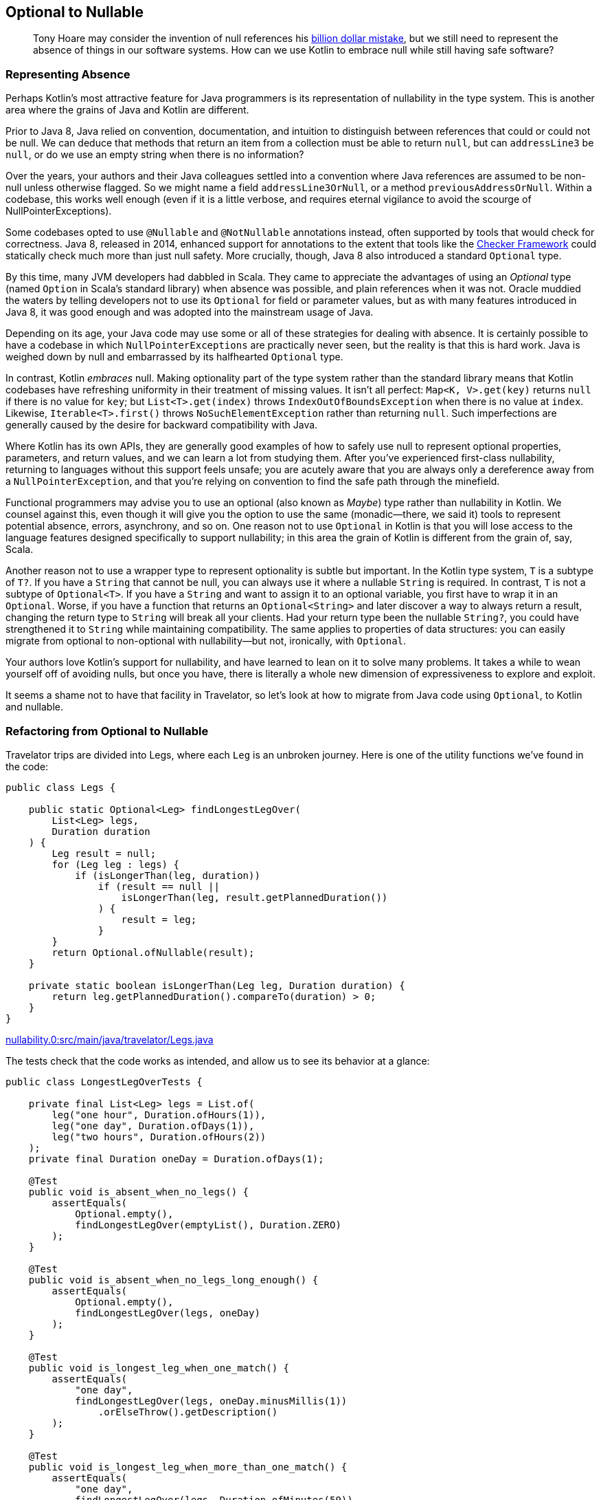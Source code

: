 [[optional-to-nullable]]
== Optional to Nullable

++++
<blockquote data-type="epigraph">
<p>Tony Hoare may consider the invention of null references his <a href="https://oreil.ly/Ue3Ct">billion dollar mistake</a>, but we still need to represent the absence of things in our software systems. How can we use Kotlin to embrace null while still having safe software?</p>
</blockquote>
++++

=== Representing Absence

Perhaps((("Java", "versus Kotlin", secondary-sortas="Kotlin", id="JPSvkot04")))((("Kotlin", "versus Java", secondary-sortas="Java", id="KvJava04")))((("absence, representing", id="abresp04")))((("nullability", "Java versus Kotlin", id="Njvk04")))((("Kotlin", "representation of nullability", id="Knull04"))) Kotlin's most attractive feature for Java programmers is its representation of nullability in the type system.
This is another area where the grains of Java and Kotlin are different.

Prior to Java 8, Java relied on convention, documentation, and intuition to distinguish between references that could or could not be null.
We can deduce that methods that return an item from a collection must be able to return `null`, but can `addressLine3` be `null`, or do we use an empty string when there is no information?

Over the years, your authors and their Java colleagues settled into a convention where Java references are assumed to be non-null unless otherwise flagged.
So we might name a field `addressLine3OrNull`, or a method `previousAddressOrNull`.
Within a codebase, this works well enough (even if it is a little verbose, and requires eternal vigilance to avoid the scourge of ++NullPointerException++s).

Some codebases opted to use `@Nullable` and `@NotNullable` annotations instead, often supported by tools that would check for correctness.
Java 8, released in 2014, enhanced support for annotations to the extent that tools like the https://checkerframework.org[Checker Framework] could statically check much more than just null safety.
More crucially, though, Java 8 also introduced a standard `Optional` type.

By((("Optional types", "advantages of"))) this time, many JVM developers had dabbled in Scala.
They came to appreciate the advantages of using an _Optional_ type (named `Option` in Scala's standard library) when absence was possible, and plain references when it was not.
Oracle muddied the waters by telling developers not to use its `Optional` for field or parameter values, but as with many features introduced in Java 8, it was good enough and was adopted into the mainstream usage of Java.

Depending on its age, your Java code may use some or all of these strategies for dealing with absence.
It is certainly possible to have a codebase in which `NullPointerExceptions` are practically never seen, but the reality is that this is hard work.
Java is weighed down by null and embarrassed by its halfhearted `Optional` type.

In contrast, Kotlin _embraces_ null.
Making optionality part of the type system rather than the standard library means that Kotlin codebases have refreshing uniformity in their treatment of missing values.
It isn't all perfect: `Map<K, V>.get(key)` returns `null` if there is no value for `key`; but `List<T>.get(index)` throws `IndexOutOfBoundsException` when there is no value at `index`.
Likewise, `Iterable<T>.first()` throws `NoSuchElementException` rather than returning `null`.
Such imperfections are generally caused by the desire for backward compatibility with Java.

Where Kotlin has its own APIs, they are generally good examples of how to safely use null to represent optional properties, parameters, and return values, and we can learn a lot from studying them.
After you’ve experienced first-class nullability, returning to languages without this support feels unsafe; you are acutely aware that you are always only a dereference away from a `NullPointerException`, and that you’re relying on convention to find the safe path through the minefield.

Functional((("Maybe types"))) programmers may advise you to use an optional (also known as _Maybe_) type rather than nullability in Kotlin.
We counsel against this, even though it will give you the option to use the same (monadic—there, we said it) tools to represent potential absence, errors, asynchrony, and so on.
One reason not to use `Optional` in Kotlin is that you will lose access to the language features designed specifically to support nullability; in this area the grain of Kotlin is different from the grain of, say, Scala.

Another((("wrapper types"))) reason not to use a wrapper type to represent optionality is subtle but important.
In the Kotlin type system, `T` is a subtype of `T?`.
If you have a `String` that cannot be null, you can always use it where a nullable `String` is required.
In contrast, `T` is not a subtype of `Optional<T>`.
If you have a `String` and want to assign it to an optional variable, you first have to wrap it in an `Optional`.
Worse, if you have a function that returns an `Optional<String>` and later discover a way to always return a result, changing the return type to `String` will break all your clients.
Had your return type been the nullable `String?`, you could have strengthened it to `String` while maintaining compatibility.
The same applies to properties of data structures: you can easily migrate from optional to non-optional with nullability—but not, ironically, with `Optional`.

Your authors love Kotlin's support for nullability, and have learned to lean on it to solve many problems.
It takes a while to wean yourself off of avoiding nulls, but once you have, there is literally a whole new dimension of expressiveness to explore and exploit.

It seems a shame not to have that facility in Travelator, so let's look at how to migrate from Java code using `Optional`,
to Kotlin and nullable.((("", startref="JPSvkot04")))((("", startref="KvJava04")))((("", startref="abresp04")))((("", startref="Njvk04")))((("", startref="Knull04")))

=== Refactoring from Optional to Nullable

Travelator trips((("Optional types", "refactoring to Nullable", id="OTrefnull04")))((("nullability", "refactoring from Optional to Nullable", id="Nrefopt04")))((("refactoring", "Optional to Nullable", id="Roptnull04"))) are divided into ++Leg++s, where each `Leg` is an unbroken journey.
Here is one of the utility functions we've found in the code:

// begin-insert: nullability.0:src/main/java/travelator/Legs.java
[source,java]
----
public class Legs {

    public static Optional<Leg> findLongestLegOver(
        List<Leg> legs,
        Duration duration
    ) {
        Leg result = null;
        for (Leg leg : legs) {
            if (isLongerThan(leg, duration))
                if (result == null ||
                    isLongerThan(leg, result.getPlannedDuration())
                ) {
                    result = leg;
                }
        }
        return Optional.ofNullable(result);
    }

    private static boolean isLongerThan(Leg leg, Duration duration) {
        return leg.getPlannedDuration().compareTo(duration) > 0;
    }
}
----
++++
<div class="coderef">
    <a class="orm:hideurl" href="https://github.com/java-to-kotlin/code/blob/nullability.0/src/main/java/travelator/Legs.java">
        nullability.0:src/main/java/travelator/Legs.java
    </a>
</div>
++++
// end-insert

The tests check that the code works as intended, and allow us to see its behavior at a glance:

// begin-insert: nullability.0:src/test/java/travelator/LongestLegOverTests.java#foo
[source,java]
----
public class LongestLegOverTests {

    private final List<Leg> legs = List.of(
        leg("one hour", Duration.ofHours(1)),
        leg("one day", Duration.ofDays(1)),
        leg("two hours", Duration.ofHours(2))
    );
    private final Duration oneDay = Duration.ofDays(1);

    @Test
    public void is_absent_when_no_legs() {
        assertEquals(
            Optional.empty(),
            findLongestLegOver(emptyList(), Duration.ZERO)
        );
    }

    @Test
    public void is_absent_when_no_legs_long_enough() {
        assertEquals(
            Optional.empty(),
            findLongestLegOver(legs, oneDay)
        );
    }

    @Test
    public void is_longest_leg_when_one_match() {
        assertEquals(
            "one day",
            findLongestLegOver(legs, oneDay.minusMillis(1))
                .orElseThrow().getDescription()
        );
    }

    @Test
    public void is_longest_leg_when_more_than_one_match() {
        assertEquals(
            "one day",
            findLongestLegOver(legs, Duration.ofMinutes(59))
                .orElseThrow().getDescription()
        );
    }

    ...
}
----
++++
<div class="coderef">
    <a class="orm:hideurl" href="https://github.com/java-to-kotlin/code/blob/nullability.0/src/test/java/travelator/LongestLegOverTests.java">
        nullability.0:src/test/java/travelator/LongestLegOverTests.java
    </a>
</div>
++++
// end-insert

Let's see what we can do to make things better in Kotlin.
Converting `Legs.java` to Kotlin gives us this (after a little reformatting):

// begin-insert: nullability.3:src/main/java/travelator/Legs.kt
[source,kotlin]
----
object Legs {
    @JvmStatic
    fun findLongestLegOver(
        legs: List<Leg>,
        duration: Duration
    ): Optional<Leg> {
        var result: Leg? = null
        for (leg in legs) {
            if (isLongerThan(leg, duration))
                if (result == null ||
                    isLongerThan(leg, result.plannedDuration))
                    result = leg
        }
        return Optional.ofNullable(result)
    }

    private fun isLongerThan(leg: Leg, duration: Duration): Boolean {
        return leg.plannedDuration.compareTo(duration) > 0
    }
}
----
++++
<div class="coderef">
    <a class="orm:hideurl" href="https://github.com/java-to-kotlin/code/blob/nullability.3/src/main/java/travelator/Legs.kt">
        nullability.3:src/main/java/travelator/Legs.kt
    </a>
</div>
++++
// end-insert

The method parameters are as we might expect, with Kotlin `List<Leg>` transparently accepting a `java.util.List`. (We examine Java and Kotlin collections more in <<java-to-kotlin-collections>>.)
It's worth mentioning here that when a Kotlin function declares a non-nullable parameter (`legs` and `duration` here), the compiler inserts a null check before the function body.
That way, if Java callers sneak in a `null`, we'll know straightaway.
Because of these defensive checks, Kotlin detects unexpected nulls as close as possible to their source, in contrast to Java, where a reference can be set to `null` a long way in time and space from where it finally explodes.

// TODO cut _for_ space
Returning((("Iterable type"))) to the example, the Kotlin `for` loop is very similar to Java's, except for the use of the `in` keyword rather than `:`, and similarly applies to any type that extends `Iterable`.

.Iteration and the For Loop
****
Actually, we((("iterator() method")))((("for loops"))) can use other types as well as `Iterable` in Kotlin `for` loops.
The compiler will allow `for` to be used with anything:

* That extends `Iterator`
* That has a method `iterator()` that returns an `Iterator`
* That has an in-scope extension function, `operator fun T.iterator()` returning an `Iterator`

Unfortunately, this last wrinkle doesn't actually make other people's types `Iterable`; it just makes the `for` loop work.
Which is a shame, because if we were to be able to retrospectively make types `Iterable` we could then apply `map`, `reduce`, etc. to them, because these are operations defined as extension functions on `Iterable<T>`.
****

The converted `findLongestLegOver` code is not very idiomatic Kotlin.
(Arguably, since the introduction of streams, it isn't very idiomatic Java either.)
Instead of a `for` loop, we should look for something more intention-revealing, but let's park that for now because our primary mission is to migrate from `Optional` to nullable.
We'll illustrate that by converting our tests one by one, so that we have a mix, as we would in a codebase that we were migrating.
To make use of nullability in our clients, they have to be Kotlin, so let's convert the tests:

// begin-insert: nullability.4:src/test/java/travelator/LongestLegOverTests.kt#foo
[source,kotlin]
----
class LongestLegOverTests {
    ...
    @Test
    fun is_absent_when_no_legs() {
        Assertions.assertEquals(
            Optional.empty<Any>(),
            findLongestLegOver(emptyList(), Duration.ZERO)
        )
    }

    @Test
    fun is_absent_when_no_legs_long_enough() {
        Assertions.assertEquals(
            Optional.empty<Any>(),
            findLongestLegOver(legs, oneDay)
        )
    }

    @Test
    fun is_longest_leg_when_one_match() {
        Assertions.assertEquals(
            "one day",
            findLongestLegOver(legs, oneDay.minusMillis(1))
                .orElseThrow().description
        )
    }

    @Test
    fun is_longest_leg_when_more_than_one_match() {
        Assertions.assertEquals(
            "one day",
            findLongestLegOver(legs, Duration.ofMinutes(59))
                .orElseThrow().description
        )
    }

    ...
}
----
++++
<div class="coderef">
    <a class="orm:hideurl" href="https://github.com/java-to-kotlin/code/blob/nullability.4/src/test/java/travelator/LongestLegOverTests.kt">
        nullability.4:src/test/java/travelator/LongestLegOverTests.kt
    </a>
</div>
++++
// end-insert

Now to migrate gradually, we'll need two versions of `findLongestLegOver`: the existing `Optional<Leg>`-returning one, and a new one that returns `Leg?`.
We can do that by extracting the guts of the current implementation.
This is currently:

// begin-insert: nullability.4:src/main/java/travelator/Legs.kt#foo
[source,kotlin]
----
@JvmStatic
fun findLongestLegOver(
    legs: List<Leg>,
    duration: Duration
): Optional<Leg> {
    var result: Leg? = null
    for (leg in legs) {
        if (isLongerThan(leg, duration))
            if (result == null ||
                isLongerThan(leg, result.plannedDuration))
                result = leg
    }
    return Optional.ofNullable(result)
}
----
++++
<div class="coderef">
    <a class="orm:hideurl" href="https://github.com/java-to-kotlin/code/blob/nullability.4/src/main/java/travelator/Legs.kt">
        nullability.4:src/main/java/travelator/Legs.kt
    </a>
</div>
++++
// end-insert

We "Extract Function" on all but the return statement of this `findLongestLegOver`.
We can't give it the same name, so we use `longestLegOver`; we make it public because this is our new interface:

// begin-insert: nullability.5:src/main/java/travelator/Legs.kt#foo
[source,kotlin]
----
@JvmStatic
fun findLongestLegOver(
    legs: List<Leg>, 
    duration: Duration
): Optional<Leg> {
    var result: Leg? = longestLegOver(legs, duration)
    return Optional.ofNullable(result)
}

fun longestLegOver(legs: List<Leg>, duration: Duration): Leg? {
    var result: Leg? = null
    for (leg in legs) {
        if (isLongerThan(leg, duration))
            if (result == null || 
                isLongerThan(leg, result.plannedDuration))
                result = leg
    }
    return result
}
----
++++
<div class="coderef">
    <a class="orm:hideurl" href="https://github.com/java-to-kotlin/code/blob/nullability.5/src/main/java/travelator/Legs.kt">
        nullability.5:src/main/java/travelator/Legs.kt
    </a>
</div>
++++
// end-insert

The refactoring has left a vestigial `result` variable in `findLongestLegOver`.
We can select it and "Inline" to give:

// begin-insert: nullability.6:src/main/java/travelator/Legs.kt#foo
[source,kotlin]
----
@JvmStatic
fun findLongestLegOver(
    legs: List<Leg>,
    duration: Duration
): Optional<Leg> {
    return Optional.ofNullable(longestLegOver(legs, duration))
}
----
++++
<div class="coderef">
    <a class="orm:hideurl" href="https://github.com/java-to-kotlin/code/blob/nullability.6/src/main/java/travelator/Legs.kt">
        nullability.6:src/main/java/travelator/Legs.kt
    </a>
</div>
++++
// end-insert

Now we have two versions of our interface, one defined in terms of the other.
We can leave our Java clients consuming the `Optional` from `findLongestLegOver` and convert our Kotlin clients to call the nullable-returning `longestLegOver`.
Let's show the conversion with our tests.

We'll do the absent ones first.
They currently call `assertEquals(Optional.empty<Any>(), findLongestLegOver...)`:

// begin-insert: nullability.6:src/test/java/travelator/LongestLegOverTests.kt#absent
[source,kotlin]
----
@Test
fun is_absent_when_no_legs() {
    assertEquals(
        Optional.empty<Any>(),
        findLongestLegOver(emptyList(), Duration.ZERO)
    )
}

@Test
fun is_absent_when_no_legs_long_enough() {
    assertEquals(
        Optional.empty<Any>(),
        findLongestLegOver(legs, oneDay)
    )
}
----
++++
<div class="coderef">
    <a class="orm:hideurl" href="https://github.com/java-to-kotlin/code/blob/nullability.6/src/test/java/travelator/LongestLegOverTests.kt">
        nullability.6:src/test/java/travelator/LongestLegOverTests.kt
    </a>
</div>
++++
// end-insert

So we change them to `assertNull(longestLegOver(...)`:

// begin-insert: nullability.7:src/test/java/travelator/LongestLegOverTests.kt#absent
[source,kotlin]
----
@Test
fun `is absent when no legs`() {
    assertNull(longestLegOver(emptyList(), Duration.ZERO))
}

@Test
fun `is absent when no legs long enough`() {
    assertNull(longestLegOver(legs, oneDay))
}
----
++++
<div class="coderef">
    <a class="orm:hideurl" href="https://github.com/java-to-kotlin/code/blob/nullability.7/src/test/java/travelator/LongestLegOverTests.kt">
        nullability.7:src/test/java/travelator/LongestLegOverTests.kt
    </a>
</div>
++++
// end-insert

Note that we've changed the test names to use \`backtick quoted identifiers`.
IntelliJ will do this for us if we Alt-Enter on function_names with_underscores_in_tests.

Now for the calls that don't return empty:

// begin-insert: nullability.6:src/test/java/travelator/LongestLegOverTests.kt#present
[source,kotlin]
----
@Test
fun is_longest_leg_when_one_match() {
    assertEquals(
        "one day",
        findLongestLegOver(legs, oneDay.minusMillis(1))
            .orElseThrow().description
    )
}

@Test
fun is_longest_leg_when_more_than_one_match() {
    assertEquals(
        "one day",
        findLongestLegOver(legs, Duration.ofMinutes(59))
            .orElseThrow().description
    )
}
----
++++
<div class="coderef">
    <a class="orm:hideurl" href="https://github.com/java-to-kotlin/code/blob/nullability.6/src/test/java/travelator/LongestLegOverTests.kt">
        nullability.6:src/test/java/travelator/LongestLegOverTests.kt
    </a>
</div>
++++
// end-insert

The((("!! (bang-bang) operator")))((("bang-bang (!!) operator")))((("dammit (!!) operator")))((("Optional.orElseThrow() method"))) Kotlin equivalent of `Optional.orElseThrow()` (aka `get()` pre-Java 10) is the `!!` (bang-bang or dammit) operator.
Both the Java `orElseThrow` and the Kotlin `!!` return the value or throw an exception if there isn't one.
Kotlin logically throws a `NullPointerException`. Java equally logically throws a `NoSuchElementExecption`; they just think of absence in different ways!
Provided we haven't relied on the type of the exception, we can replace `findLongestLegOver(...).orElseThrow()` with `longestLegOver(...)!!`:

// begin-insert: nullability.8:src/test/java/travelator/LongestLegOverTests.kt#present
[source,kotlin]
----
@Test
fun `is longest leg when one match`() {
    assertEquals(
        "one day",
        longestLegOver(legs, oneDay.minusMillis(1))
            !!.description
    )
}

@Test
fun `is longest leg when more than one match`() {
    assertEquals(
        "one day",
        longestLegOver(legs, Duration.ofMinutes(59))
            ?.description
    )
}
----
++++
<div class="coderef">
    <a class="orm:hideurl" href="https://github.com/java-to-kotlin/code/blob/nullability.8/src/test/java/travelator/LongestLegOverTests.kt">
        nullability.8:src/test/java/travelator/LongestLegOverTests.kt
    </a>
</div>
++++
// end-insert

We've converted the first of the non-null-returning tests (`is longest leg when one match`) with the `!!` operator.
If it were to fail (which it doesn't, but we like to plan for these things), it would fail with a thrown `NullPointerException` rather than with a nice diagnostic.
In the second case, we've solved that problem with the safe call operator `?.`, which continues evaluation only if its receiver is not `null`.
This means that if the leg _is_ `null`, the error will read as follows, which is much nicer:

----
Expected :one day
Actual   :null
----

Tests are one of the few places we use `!!` in practice, and even here there is usually a better alternative.

We can work this refactoring through our clients, converting them to Kotlin and then to using `longestLegOver`.
Once we have converted all of them, we can delete the `Optional`-returning `findLongestLegOver`.

[[expand-contract]]
.Expand-and-Contract Refactoring
****
We((("parallel change technique")))((("expand-and-contract refactoring")))((("refactoring", "expand-and-contract refactoring"))) will use this technique (also known as https://oreil.ly/jxSPE[parallel change]) for managing changes to interfaces (with a lowercase i) throughout this book.
It's a simple concept: add the new interface, migrate uses of the old interface to the new one, and when there are no uses of the old one, delete it.

In this book we will often combine the refactoring with a conversion to Kotlin.
Usually, as in this chapter, we will convert the definition and implementation(s) of the interface to Kotlin, then add the new interface to it.
As we convert clients to use the new interface, we take the opportunity to convert them to Kotlin as well.

Although we migrate between interfaces and convert between languages as part of this process, we try not to do them both at once.
Like climbers keeping three points of contact with the rock, don't let go with both hands at once!
Make one move, make sure the tests pass, then go on to the next.
If the change feels risky, now might be a good time to put in some protection (run the pre-commit test suite, check-in, even deploy a canary release) so that we don't fall too far if things go wrong.

And finish the job.
We refactor to make our code better, which almost always means simpler, and simpler rarely correlates with larger.
We allow code to get worse (with two ways of doing the same thing) before it gets better (with everyone using the new interface), but don't get stuck having to maintain both versions.
If we end up supporting two versions of an interface for an extended period, they might diverge, or both need testing to ensure that they don't, and the old version may gain new clients.
We could mark code as deprecated, but it's better to just get on and finish the job.
That said, small shims to support legacy can be allowed to live; we love Kotlin, but we want to spend our time adding value rather than converting Java code that otherwise requires no attention.((("", startref="Roptnull04")))((("", startref="Nrefopt04")))((("", startref="OTrefnull04")))
****

=== Refactoring to Idiomatic Kotlin

Now((("nullability", "refactoring to idiomatic Kotlin", id="NidioK04")))((("refactoring", "to idiomatic Kotlin", secondary-sortas="idiomatic Kotlin", id="Ridio04"))) all the code in this example is Kotlin, and we've seen how to migrate from Optional to Nullable.
We could stop there, but consistent with our policy of going the extra refactoring mile, we'll press on to see what else this code has to teach us.

Here is the current version of Legs:

// begin-insert: nullability.9:src/main/java/travelator/Legs.kt
[source,kotlin]
----
object Legs {
    fun longestLegOver(
        legs: List<Leg>,
        duration: Duration
    ): Leg? {
        var result: Leg? = null
        for (leg in legs) {
            if (isLongerThan(leg, duration))
                if (result == null ||
                    isLongerThan(leg, result.plannedDuration))
                    result = leg
        }
        return result
    }

    private fun isLongerThan(leg: Leg, duration: Duration): Boolean {
        return leg.plannedDuration.compareTo(duration) > 0
    }
}
----
++++
<div class="coderef">
    <a class="orm:hideurl" href="https://github.com/java-to-kotlin/code/blob/nullability.9/src/main/java/travelator/Legs.kt">
        nullability.9:src/main/java/travelator/Legs.kt
    </a>
</div>
++++
// end-insert

The functions are contained in an `object` because our Java methods were static, so the conversion needed somewhere to put them.
As we'll see in <<static-methods-to-top-level-functions>>, Kotlin doesn't need this extra level of namespace, so we can "Move to top level" on `longestLegOver`.
At the time of writing, this doesn't work very well, because((("IntelliJ IDE", "refactoring to idiomatic Kotlin"))) IntelliJ fails to bring `isLongerThan` with its calling function, leaving it in `Legs`.
The breakage is easy to fix though, leaving us with a top-level function and fixed-up references in existing code:

// begin-insert: nullability.10:src/main/java/travelator/Legs.kt
[source,kotlin]
----
fun longestLegOver(
    legs: List<Leg>,
    duration: Duration
): Leg? {
    var result: Leg? = null
    for (leg in legs) {
        if (isLongerThan(leg, duration))
            if (result == null ||
                isLongerThan(leg, result.plannedDuration))
                result = leg
    }
    return result
}

private fun isLongerThan(leg: Leg, duration: Duration) =
    leg.plannedDuration.compareTo(duration) > 0
----
++++
<div class="coderef">
    <a class="orm:hideurl" href="https://github.com/java-to-kotlin/code/blob/nullability.10/src/main/java/travelator/Legs.kt">
        nullability.10:src/main/java/travelator/Legs.kt
    </a>
</div>
++++
// end-insert

You may have noticed that `isLongerThan` has lost its braces and return statement.
We'll talk though the pros and cons of single expression functions in <<multi-to-single-expression-functions>>.

While we're here, there's something odd about the phrase `isLongerThan(leg, ...)`. It just doesn't read right in English.
You'll no doubt get bored of our infatuation with extension functions (certainly by the end of <<functions-to-extension-functions>>), but while we still have your goodwill, let's Alt-Enter on the `leg` parameter and "Convert parameter to receiver", so that we can write `leg.isLongerThan(...)`:

// begin-insert: nullability.11:src/main/java/travelator/Legs.kt
[source,kotlin]
----
fun longestLegOver(
    legs: List<Leg>,
    duration: Duration
): Leg? {
    var result: Leg? = null
    for (leg in legs) {
        if (leg.isLongerThan(duration))
            if (result == null ||
                leg.isLongerThan(result.plannedDuration))
                result = leg
    }
    return result
}

private fun Leg.isLongerThan(duration: Duration) =
    plannedDuration.compareTo(duration) > 0
----
++++
<div class="coderef">
    <a class="orm:hideurl" href="https://github.com/java-to-kotlin/code/blob/nullability.11/src/main/java/travelator/Legs.kt">
        nullability.11:src/main/java/travelator/Legs.kt
    </a>
</div>
++++
// end-insert

So far, our changes have all been structural, changing where code is defined and how we call it.
Structural refactors are inherently quite (as in mostly, rather than completely) safe.
They can change the behavior of code that relies on polymorphism (either through methods or functions) or reflection, but otherwise, if the code continues to compile, it probably behaves.

Now((("algorithms, refactoring"))) we are going to turn our attention to the _algorithm_ in `longestLegOver`.
Refactoring algorithms is more dangerous, especially ones like this that rely on mutation, because tool support for transforming them is not good.
We have good tests though, and it's hard to work out what this does by reading it, so let's see what we can do.

The only suggestion IntelliJ gives is to replace `compareTo` with `>`, so let's do that first.
At this point, Duncan at least has run out of refactoring talent (if we were actually pairing maybe you would have a suggestion?) so decides to rewrite the function from scratch.

To reimplement the functionality, we ask ourselves, "What is the code trying to do?"
The answer is, helpfully, in the name of the function: `longestLegOver`.
To implement this calculation, we can find the longest leg, and if it is longer than duration, return it, otherwise `null`.
After typing `legs.` at the beginning of the function, we look at the suggestions and find `maxByOrNull`.
Our longest leg is going to be `legs.maxByOrNull(Leg::plannedDuration)`.
This API helpfully returns `Leg?` (and includes the phrase `orNull`) to remind us that it can't give a result if `legs` is empty.
Converting our algorithm "find the longest leg, and if it is longer than duration, return it, otherwise null" to code directly, we get:

// begin-insert: nullability.12:src/main/java/travelator/Legs.kt
[source,kotlin]
----
fun longestLegOver(
    legs: List<Leg>,
    duration: Duration
): Leg? {
    val longestLeg: Leg? = legs.maxByOrNull(Leg::plannedDuration)
    if (longestLeg != null && longestLeg.plannedDuration > duration)
        return longestLeg
    else
        return null
}
----
++++
<div class="coderef">
    <a class="orm:hideurl" href="https://github.com/java-to-kotlin/code/blob/nullability.12/src/main/java/travelator/Legs.kt">
        nullability.12:src/main/java/travelator/Legs.kt
    </a>
</div>
++++
// end-insert

That passes the tests, but those multiple returns are ugly.
IntelliJ will helpfully offer to lift the `return` out of the `if`:

// begin-insert: nullability.13:src/main/java/travelator/Legs.kt
[source,kotlin]
----
fun longestLegOver(
    legs: List<Leg>,
    duration: Duration
): Leg? {
    val longestLeg: Leg? = legs.maxByOrNull(Leg::plannedDuration)
    return if (longestLeg != null && longestLeg.plannedDuration > duration)
        longestLeg
    else
        null
}
----
++++
<div class="coderef">
    <a class="orm:hideurl" href="https://github.com/java-to-kotlin/code/blob/nullability.13/src/main/java/travelator/Legs.kt">
        nullability.13:src/main/java/travelator/Legs.kt
    </a>
</div>
++++
// end-insert

Now, Kotlin's nullability support allows several ways to refactor this, depending on your tastes.

We((("Elvis operator (?:)")))((("?: (Elvis operator)"))) can use the Elvis operator `?:`, which evaluates to its lefthand side unless that is `null`, in which case it evaluates its righthand side.
This lets us return early if we have no longest leg:

// begin-insert: nullability.14:src/main/java/travelator/Legs.kt
[source,kotlin]
----
fun longestLegOver(
    legs: List<Leg>,
    duration: Duration
): Leg? {
    val longestLeg = legs.maxByOrNull(Leg::plannedDuration) ?:
        return null
    return if (longestLeg.plannedDuration > duration)
        longestLeg
    else
        null
}
----
++++
<div class="coderef">
    <a class="orm:hideurl" href="https://github.com/java-to-kotlin/code/blob/nullability.14/src/main/java/travelator/Legs.kt">
        nullability.14:src/main/java/travelator/Legs.kt
    </a>
</div>
++++
// end-insert

We((("?.let expression"))) could go with a single `?.let` expression.
The `?.` evaluates to `null` if fed a `null`; otherwise, it pipes the longest leg into the `let` block for us:

// begin-insert: nullability.15:src/main/java/travelator/Legs.kt
[source,kotlin]
----
fun longestLegOver(
    legs: List<Leg>,
    duration: Duration
): Leg? =
    legs.maxByOrNull(Leg::plannedDuration)?.let { longestLeg ->
        if (longestLeg.plannedDuration > duration)
            longestLeg
        else
            null
    }
----
++++
<div class="coderef">
    <a class="orm:hideurl" href="https://github.com/java-to-kotlin/code/blob/nullability.15/src/main/java/travelator/Legs.kt">
        nullability.15:src/main/java/travelator/Legs.kt
    </a>
</div>
++++
// end-insert

So inside the `let`, `longestLeg` cannot be `null`.
That is succinct, and it is a pleasing single expression, but it may be hard to comprehend in a single glance.
Spelling out the options with a `when` is clearer:

// begin-insert: nullability.17:src/main/java/travelator/Legs.kt
[source,kotlin]
----
fun longestLegOver(
    legs: List<Leg>,
    duration: Duration
): Leg? {
    val longestLeg = legs.maxByOrNull(Leg::plannedDuration)
    return when {
        longestLeg == null -> null
        longestLeg.plannedDuration > duration -> longestLeg
        else -> null
    }
}
----
++++
<div class="coderef">
    <a class="orm:hideurl" href="https://github.com/java-to-kotlin/code/blob/nullability.17/src/main/java/travelator/Legs.kt">
        nullability.17:src/main/java/travelator/Legs.kt
    </a>
</div>
++++
// end-insert

To simplify further, we need a trick that Duncan (who is writing this) has so far failed to internalize:
`takeIf` returns its receiver if a predicate is `true`; otherwise, it returns `null`.
This is exactly the logic of our previous `let` block.
So we can write:

// begin-insert: nullability.16:src/main/java/travelator/Legs.kt
[source,kotlin]
----
fun longestLegOver(
    legs: List<Leg>,
    duration: Duration
): Leg? =
    legs.maxByOrNull(Leg::plannedDuration)?.takeIf { longestLeg ->
        longestLeg.plannedDuration > duration
    }
----
++++
<div class="coderef">
    <a class="orm:hideurl" href="https://github.com/java-to-kotlin/code/blob/nullability.16/src/main/java/travelator/Legs.kt">
        nullability.16:src/main/java/travelator/Legs.kt
    </a>
</div>
++++
// end-insert

Depending on our team's experience with Kotlin, that may be too subtle.
Nat thinks it's fine, but we're going to err on the side of explicitness, so the `when` version gets to stay, at least until the next time someone refactors here.

Finally, let's convert the `legs` parameter to the receiver in an extension function.
This allows us to rename the function to something less dubious:

// begin-insert: nullability.18:src/main/java/travelator/Legs.kt
[source,kotlin]
----
fun List<Leg>.longestOver(duration: Duration): Leg? {
    val longestLeg = maxByOrNull(Leg::plannedDuration)
    return when {
        longestLeg == null -> null
        longestLeg.plannedDuration > duration -> longestLeg
        else -> null
    }
}
----
++++
<div class="coderef">
    <a class="orm:hideurl" href="https://github.com/java-to-kotlin/code/blob/nullability.18/src/main/java/travelator/Legs.kt">
        nullability.18:src/main/java/travelator/Legs.kt
    </a>
</div>
++++
// end-insert

Just before we finish this chapter, take the time to compare this version with the original.
Are there any advantages to the old version?

// begin-insert: nullability.0:src/main/java/travelator/Legs.java
[source,java]
----
public class Legs {

    public static Optional<Leg> findLongestLegOver(
        List<Leg> legs,
        Duration duration
    ) {
        Leg result = null;
        for (Leg leg : legs) {
            if (isLongerThan(leg, duration))
                if (result == null ||
                    isLongerThan(leg, result.getPlannedDuration())
                ) {
                    result = leg;
                }
        }
        return Optional.ofNullable(result);
    }

    private static boolean isLongerThan(Leg leg, Duration duration) {
        return leg.getPlannedDuration().compareTo(duration) > 0;
    }
}
----
++++
<div class="coderef">
    <a class="orm:hideurl" href="https://github.com/java-to-kotlin/code/blob/nullability.0/src/main/java/travelator/Legs.java">
        nullability.0:src/main/java/travelator/Legs.java
    </a>
</div>
++++
// end-insert

Usually we would say "it depends," but in this case we think that the new version is better on pretty much every front.
It is shorter and simpler; it's easier to see how it works; and in most cases it results in fewer calls to `getPlannedDuration()`, which is a relatively expensive operation.
What if we had taken the same approach in Java?
A direct translation is:

// begin-insert: nullability.1:src/main/java/travelator/Legs.java
[source,java]
----
public class Legs {

    public static Optional<Leg> findLongestLegOver(
        List<Leg> legs,
        Duration duration
    ) {
        var longestLeg = legs.stream()
            .max(Comparator.comparing(Leg::getPlannedDuration));
        if (longestLeg.isEmpty()) {
            return Optional.empty();
        } else if (isLongerThan(longestLeg.get(), duration)) {
            return longestLeg;
        } else {
            return Optional.empty();
        }
    }

    private static boolean isLongerThan(Leg leg, Duration duration) {
        return leg.getPlannedDuration().compareTo(duration) > 0;
    }
}
----
++++
<div class="coderef">
    <a class="orm:hideurl" href="https://github.com/java-to-kotlin/code/blob/nullability.1/src/main/java/travelator/Legs.java">
        nullability.1:src/main/java/travelator/Legs.java
    </a>
</div>
++++
// end-insert

Actually, that isn't bad, but compared with the Kotlin version, you can see how `Optional` adds noise to pretty much every line of the method.
Because of this, a version using `Optional.filter` is probably preferable, even though it suffers from the same comprehension problems as the Kotlin `takeIf`.
Which is to say, Duncan can't tell that it works without running the tests, but Nat prefers it.

// begin-insert: nullability.2:src/main/java/travelator/Legs.java#foo
[source,java]
----
public static Optional<Leg> findLongestLegOver(
    List<Leg> legs,
    Duration duration
) {
    return legs.stream()
        .max(Comparator.comparing(Leg::getPlannedDuration))
        .filter(leg -> isLongerThan(leg, duration));
}
----
++++
<div class="coderef">
    <a class="orm:hideurl" href="https://github.com/java-to-kotlin/code/blob/nullability.2/src/main/java/travelator/Legs.java">
        nullability.2:src/main/java/travelator/Legs.java
    </a>
</div>
++++
// end-insert


=== Moving On

The((("", startref="NidioK04")))((("", startref="Ridio04"))) absence or presence of information is inescapable in our code.
By raising it to first-class status, Kotlin makes sure that we take account of absence when we have to and are not overwhelmed by it when we don't.
In comparison, Java's `Optional` type feels clumsy.
Luckily, we can easily migrate from `Optional` to nullable and support both simultaneously when we are not ready to convert all our code to Kotlin.

In pass:[<a data-type="xref" data-xrefstyle="chap-num-title" href="#functions-to-extension-functions">#functions-to-extension-functions</a>] we'll see how nullable types combine with other Kotlin language features—the safe call and Elvis operators, and extension functions—to form a grain that results in designs quite different from those we write in Java.

But that's getting ahead of ourselves.
In the next chapter, we'll look at a typical Java class and translate it into a typical Kotlin class.
Translation from Java to Kotlin is more than syntactic: the two languages differ in their acceptance of mutable state.
